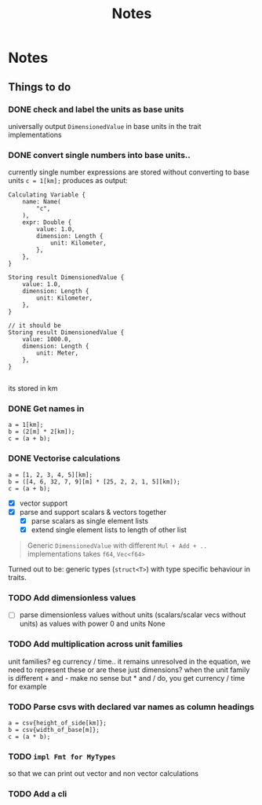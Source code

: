 #+title: Notes
* Notes
** Things to do
*** DONE check and label the units as base units
CLOSED: [2023-08-21 Mon 23:51]
universally output =DimensionedValue= in base units in the trait implementations
*** DONE convert single numbers into base units..
CLOSED: [2023-08-21 Mon 23:52]
currently single number expressions are stored without converting to base units
=c = 1[km];= produces as output:
#+begin_example
Calculating Variable {
    name: Name(
        "c",
    ),
    expr: Double {
        value: 1.0,
        dimension: Length {
            unit: Kilometer,
        },
    },
}

Storing result DimensionedValue {
    value: 1.0,
    dimension: Length {
        unit: Kilometer,
    },
}

// it should be
Storing result DimensionedValue {
    value: 1000.0,
    dimension: Length {
        unit: Meter,
    },
}

#+end_example
its stored in km
*** DONE Get names in
CLOSED: [2023-08-22 Tue 00:13]
#+begin_src
a = 1[km];
b = (2[m] * 2[km]);
c = (a + b);
#+end_src
*** DONE Vectorise calculations
CLOSED: [2023-08-23 Wed 09:49]
#+begin_src
a = [1, 2, 3, 4, 5][km];
b = ([4, 6, 32, 7, 9][m] * [25, 2, 2, 1, 5][km]);
c = (a + b);
#+end_src
- [X] vector support
- [X] parse and support scalars & vectors together
  - [X] parse scalars as single element lists
  - [X] extend single element lists to length of other list

#+begin_quote
Generic =DimensionedValue= with different =Mul + Add + ..= implementations
takes =f64=, =Vec<f64>=
#+end_quote
Turned out to be: generic types (=struct<T>=) with type specific behaviour in traits.
*** TODO Add dimensionless values
  - [ ] parse dimensionless values without units (scalars/scalar vecs without units) as values with power 0 and units None
*** TODO Add multiplication across unit families
unit families?
eg currency / time.. it remains unresolved in the equation, we need to represent these
or are these just dimensions?
when the unit family is different + and - make no sense but * and / do, you get currency / time for example
*** TODO Parse csvs with declared var names as column headings
#+begin_src
a = csv{height_of_side[km]};
b = csv{width_of_base[m]};
c = (a * b);
#+end_src
*** TODO =impl Fmt for MyTypes=
so that we can print out vector and non vector calculations
*** TODO Add a cli
